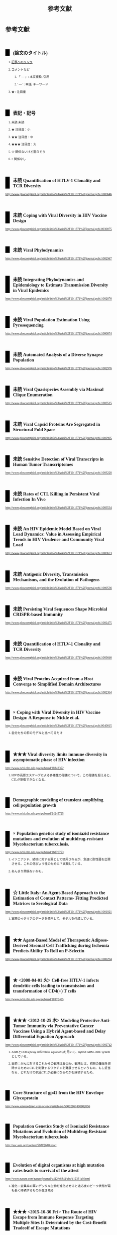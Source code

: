 #+TITLE: 参考文献
#+AUTHOR: Naoki Ueda
#+OPTIONS: \n:t H:2 toc:t creator:nil num:nil author:nil email:nil timestamp:t
#+OPTIONS: pri:t
#+LANGUAGE: ja
#+LaTeX_CLASS: normal
#+INFOJS_OPT: view:nil
#+STARTUP: overview
#+LINK_UP:
#+TOC: tables
#+STYLE: <style type="text/css">body {font-family:verdana;font-size:0.6em;}</style>
#+STYLE: <style type="text/css">body {padding-left: 30px;}</style>
#+STYLE: <style type="text/css">.outline-3 {margin-top:30px;border-top:1px dotted #aaa;}</style>
#+STYLE: <style type="text/css">h2 {border-left: 1em solid #000;padding:0px 10px;margin-top:50px;}</style>
#+STYLE: <style type="text/css">h3 {font-size:1em;margin-bottom:-10px;}</style>
#+STYLE: <style type="text/css">li {margin: 3px;}</style>
#+STYLE: <style type="text/css">.outline-3 a {color:#ccc;}</style>
#+STYLE: <script type="text/x-mathjax-config">MathJax.Hub.Config({ tex2jax: { inlineMath: [['$','$'], ["\\(","\\)"]] } });</script>
#+STYLE: <script type="text/javascript"src="http://cdn.mathjax.org/mathjax/latest/MathJax.js?config=TeX-AMS_HTML"></script>
#+STYLE: <meta http-equiv="X-UA-Compatible" CONTENT="IE=EmulateIE7" />
#+HTML_HEAD: <style type="text/css">body {font-family:verdana;font-size:0.6em;}</style>
#+HTML_HEAD: <style type="text/css">body {padding-left: 30px;}</style>
#+HTML_HEAD: <style type="text/css">.outline-3 {margin-top:30px;border-top:1px dotted #aaa;}</style>
#+HTML_HEAD: <style type="text/css">h2 {border-left: 1em solid #000;padding:0px 10px;margin-top:50px;}</style>
#+HTML_HEAD: <style type="text/css">h3 {font-size:1em;margin-bottom:-10px;}</style>
#+HTML_HEAD: <style type="text/css">li {margin: 3px;}</style>
#+HTML_HEAD: <style type="text/css">.outline-3 a {color:#ccc;}</style>
#+HTML_HEAD: <script type="text/x-mathjax-config">MathJax.Hub.Config({ tex2jax: { inlineMath: [['$','$'], ["\\(","\\)"]] } });</script>
#+HTML_HEAD: <script type="text/javascript"src="http://cdn.mathjax.org/mathjax/latest/MathJax.js?config=TeX-AMS_HTML"></script>
#+HTML_HEAD: <meta http-equiv="X-UA-Compatible" CONTENT="IE=EmulateIE7" />
#+HTML_LINK_HOME:
#+HTML_LINK_UP: global-reference.html
#+TODO: 未読 ★ ★★ ★★★ ☆ | ×
* 参考文献
:PROPERTIES:
:VISIBILITY: children
:END:
** (論文のタイトル)
*** _記事へのリンク_
*** コメントなど
**** 「 --- 」: 本文抜粋, 引用
**** ' --- ' : 単語, キーワード
*** ★ : 注目度
** 表記・記号
*** 未読 未読
*** ★ 注目度：小
*** ★★ 注目度：中
*** ★★★ 注目度：大
*** ☆ 関係ないけど面白そう
*** × 関係なし
** 未読 Quantification of HTLV-1 Clonality and TCR Diversity
http://www.ploscompbiol.org/article/info%3Adoi%2F10.1371%2Fjournal.pcbi.1003646
** 未読 Coping with Viral Diversity in HIV Vaccine Design
http://www.ploscompbiol.org/article/info%3Adoi%2F10.1371%2Fjournal.pcbi.0030075
** 未読 Viral Phylodynamics
http://www.ploscompbiol.org/article/info%3Adoi%2F10.1371%2Fjournal.pcbi.1002947
** 未読 Integrating Phylodynamics and Epidemiology to Estimate Transmission Diversity in Viral Epidemics
http://www.ploscompbiol.org/article/info%3Adoi%2F10.1371%2Fjournal.pcbi.1002876
** 未読 Viral Population Estimation Using Pyrosequencing
http://www.ploscompbiol.org/article/info%3Adoi%2F10.1371%2Fjournal.pcbi.1000074
** 未読 Automated Analysis of a Diverse Synapse Population
http://www.ploscompbiol.org/article/info%3Adoi%2F10.1371%2Fjournal.pcbi.1002976
** 未読 Viral Quasispecies Assembly via Maximal Clique Enumeration
http://www.ploscompbiol.org/article/info%3Adoi%2F10.1371%2Fjournal.pcbi.1003515
** 未読 Viral Capsid Proteins Are Segregated in Structural Fold Space
http://www.ploscompbiol.org/article/info%3Adoi%2F10.1371%2Fjournal.pcbi.1002905
** 未読 Sensitive Detection of Viral Transcripts in Human Tumor Transcriptomes
http://www.ploscompbiol.org/article/info%3Adoi%2F10.1371%2Fjournal.pcbi.1003228
** 未読 Rates of CTL Killing in Persistent Viral Infection In Vivo
http://www.ploscompbiol.org/article/info%3Adoi%2F10.1371%2Fjournal.pcbi.1003534
** 未読 An HIV Epidemic Model Based on Viral Load Dynamics: Value in Assessing Empirical Trends in HIV Virulence and Community Viral Load
http://www.ploscompbiol.org/article/info%3Adoi%2F10.1371%2Fjournal.pcbi.1003673
** 未読 Antigenic Diversity, Transmission Mechanisms, and the Evolution of Pathogens
http://www.ploscompbiol.org/article/info%3Adoi%2F10.1371%2Fjournal.pcbi.1000536
** 未読 Persisting Viral Sequences Shape Microbial CRISPR-based Immunity
http://www.ploscompbiol.org/article/info%3Adoi%2F10.1371%2Fjournal.pcbi.1002475
** 未読 Quantification of HTLV-1 Clonality and TCR Diversity
http://www.ploscompbiol.org/article/info%3Adoi%2F10.1371%2Fjournal.pcbi.1003646
** 未読 Viral Proteins Acquired from a Host Converge to Simplified Domain Architectures
http://www.ploscompbiol.org/article/info%3Adoi%2F10.1371%2Fjournal.pcbi.1002364
** × Coping with Viral Diversity in HIV Vaccine Design: A Response to Nickle et al.
http://www.ploscompbiol.org/article/info%3Adoi%2F10.1371%2Fjournal.pcbi.0040015
*** 自分たちの前のモデルと比べてるだけ
** ★★★ Viral diversity limits immune diversity in asymptomatic phase of HIV infection
http://www.ncbi.nlm.nih.gov/pubmed/18342352
*** HIVの高原エスケープによる多様性の閾値について。この閾値を超えると、CTLが制御できなくなる。
** Demographic modeling of transient amplifying cell population growth
http://www.ncbi.nlm.nih.gov/pubmed/24245725
** × Population genetics study of isoniazid resistance mutations and evolution of multidrug-resistant Mycobacterium tuberculosis.
http://www.ncbi.nlm.nih.gov/pubmed/16870753
*** イソニアジド、結核に対する薬として使用されるが、急速に耐性菌を出現させる。これの信ぴょう性のために？実験している。
*** あんまり関係ないかも。
** ☆ Little Italy: An Agent-Based Approach to the Estimation of Contact Patterns- Fitting Predicted Matrices to Serological Data
http://www.ploscompbiol.org/article/info%3Adoi%2F10.1371%2Fjournal.pcbi.1001021
*** 実際のイタリアのデータを使用して、モデルを作成している。
** ★★ Agent-Based Model of Therapeutic Adipose-Derived Stromal Cell Trafficking during Ischemia Predicts Ability To Roll on P-Selectin
http://www.ploscompbiol.org/article/info%3Adoi%2F10.1371%2Fjournal.pcbi.1000294
** ★ <2008-04-01 火> Cell-free HTLV-1 infects dendritic cells leading to transmission and transformation of CD4(+) T cells
http://www.ncbi.nlm.nih.gov/pubmed/18376405
** ★★★ <2012-10-25 木> Modeling Protective Anti-Tumor Immunity via Preventative Cancer Vaccines Using a Hybrid Agent-based and Delay Differential Equation Approach
http://www.ploscompbiol.org/article/info%3Adoi%2F10.1371%2Fjournal.pcbi.1002742
*** ABMとDDEs(delay differential equations)を用いて、hybrid ABM-DDE systemとしている。
*** 目的：がんに対するこれからの戦略は妥当か。戦略とは、初期の腫瘍を排除するためにCTLを刺激するワクチンを発展させるというもの。もし妥当なら、どれだけの抗癌CTLが必要になるのかを評価するため。
** Core Structure of gp41 from the HIV Envelope Glycoprotein
http://www.sciencedirect.com/science/article/pii/S0092867400802056
** Population Genetics Study of Isoniazid Resistance Mutations and Evolution of Multidrug-Resistant Mycobacterium tuberculosis
http://aac.asm.org/content/50/8/2640.short
** Evolution of digital organisms at high mutation rates leads to survival of the attest
http://www.nature.com/nature/journal/v412/n6844/abs/412331a0.html
*** 進化：変異率の高いデジタル生物を進化させると適応度のピーク状態が最も長く持続するものが生き残る
** ★★★ <2015-10-30 Fri> The Route of HIV Escape from Immune Response Targeting Multiple Sites Is Determined by the Cost-Benefit Tradeoff of Escape Mutations
Rebecca Batorsky, Rinat A. Sergeev, Igor M. Rouzine
http://www.ploscompbiol.org/article/info%3Adoi%2F10.1371%2Fjournal.pcbi.1003878
*** HIVのモデルを使用
**** 目的
***** 与えられた抗原エスケープが起きるかどうか
***** 人口の中で残るかどうか
***** 突然変異がCTLの反応にどういった影響を及ぼすのか
*** model includes _target cells_, _infected cells_ and _multiple CTL clones_
*** Reference:
**** Control of Viremia in Simian Immunodeficiency Virus Infection by CD8+ Lymphocytes
http://www.sciencemag.org/content/283/5403/857.short
**** Dramatic Rise in Plasma Viremia after CD8+ T Cell Depletion in Simian Immunodeficiency Virus–infected Macaques
http://jem.rupress.org/content/189/6/991
**** [#A] Anti-Immunology: Evasion of the Host Immune System by Bacterial and Viral Pathogens
http://www.sciencedirect.com/science/article/pii/S0092867406001322
** IDEPI: Rapid Prediction of HIV-1 Antibody Epitopes and Other Phenotypic Features from Sequence Data Using a Flexible Machine Learning Platform
http://www.ploscompbiol.org/article/info%3Adoi%2F10.1371%2Fjournal.pcbi.1003842
*** 「治癒とワクチンが、HIV-1についての研究の最終的なゴールだが、依然、よく理解出来ていない。」
** Estimating Costs and Benefits of CTL Escape Mutations in SIV/HIV Infection
http://www.ploscompbiol.org/article/info%3Adoi%2F10.1371%2Fjournal.pcbi.0020024
** Modeling Viral Evolutionary Dynamics after Telaprevir-Based Treatment
*** http://www.ploscompbiol.org/article/info%3Adoi%2F10.1371%2Fjournal.pcbi.1003772
*** 「テラプレビルを用いた治療でSBVに至らなかった場合、'telaprevir-resistant variant'が増える」？
**** テラプレビル耐性ウイルス？
** Telaprevir for Previously Treated Chronic HCV Infection
*** http://www.nejm.org/doi/full/10.1056/NEJMoa0908014
*** 'テラプレビル'
**** プロテアーゼ阻害薬
** Evolutionary Modeling of Rate Shifts Reveals Specificity Determinants in HIV-1 Subtypese
*** http://www.ploscompbiol.org/article/info%3Adoi%2F10.1371%2Fjournal.pcbi.1000214
*** 新しいベイシアン法を用いて、site-specific rate shiftsを特定する
** An Evolutionary-Network Model Reveals Stratified Interactions in the V3 Loop of the HIV-1 Envelope
*** http://www.ploscompbiol.org/article/info%3Adoi%2F10.1371%2Fjournal.pcbi.0030231
*** 'The third variable loop, V3, V3 loop'
**** HIVの一部
**** エンベロープの一部にあるV3によって、ヒトの免疫細胞に感染する
***** http://en.wikipedia.org/wiki/V3_loop
** <2011-08-18 Thu> Evolutionary Accessibility of Mutational Pathways
*** http://www.ploscompbiol.org/article/info:doi/10.1371/journal.pcbi.1002134
** Evolutionary Analysis of Human Immunodeficiency Virus Type 1 Therapies Based on Conditionally Replicating Vectors
*** http://www.ploscompbiol.org/article/info:doi/10.1371/journal.pcbi.1002744
*** モデル：'within-host co-evolutionary dynamics of HIV-1'
** Evolution of Scaling Emergence in Large-Scale Spatial Epidemic Spreading
*** http://www.plosone.org/article/info%3Adoi%2F10.1371%2Fjournal.pone.0021197
*** Zipf's law と Heaps' law について
**** ジップの法則
***** 「出現頻度がk 番目に大きい要素が全体に占める割合が1/k に比例するという経験則である。」
****** http://ja.wikipedia.org/wiki/ジップの法則
***** 経験則
**** ヒープの法則？
***** 文書の中の異なる単語の語数についての式
***** 経験則
** ★★★ <2006-10-01 日> The Role of Compensatory Mutations in the Emergence of Drug Resistance
*** http://www.ploscompbiol.org/article/info%3Adoi%2F10.1371%2Fjournal.pcbi.0020137
*** 'gonorrhea transmission dynamics'
** ★★ An Evolutionary Model-Based Algorithm for Accurate Phylogenetic Breakpoint Mapping and Subtype Prediction in HIV-1
*** http://www.ploscompbiol.org/article/info%3Adoi%2F10.1371%2Fjournal.pcbi.1000581
*** 'SCUEAL': Subtype Classification Using Evolutionary ALgorithm
** ★★★ <2014-06-19 Thu> An HIV Epidemic Model Based on Viral Load Dynamics: Value in Assessing Empirical Trends in HIV Virulence and Community Viral Load
*** http://www.ploscompbiol.org/article/info%3Adoi%2F10.1371%2Fjournal.pcbi.1003673
*** Evolutionary model based on HIV viral load dynamics
**** HIVの毒性を評価するためのモデル??
** <2011-05-05 Thu> Modeling Evolutionary Dynamics of Epigenetic Mutations in Hierarchically Organized Tumors
*** http://www.ploscompbiol.org/article/info%3Adoi%2F10.1371%2Fjournal.pcbi.1001132
*** 'novel cellular Potts model'
**** がん細胞の？？？によって引き起こされる悪性腫瘍の動きを明らかにする
** <2007-02-01 Thu> An Immune Algorithm for Protein Structure Prediction on Lattice Models
*** http://ieeexplore.ieee.org/stamp/stamp.jsp?arnumber=4079612
** Analysis of an Immune Algorithm for Protein Structure Prediction
** A New Genetic Algorithm for Simplified Protein Structure Prediction
** ★★ <2011-04-05 Tue> Estimate of effective recombination rate and average selection coefficient for HIV in chronic infection
Rebecca Batorskya, Mary F. Kearneyb, Sarah E. Palmerb, Frank Maldarellib, Igor M. Rouzinec,1, and John M. Coffin
http://www.pnas.org/content/108/14/5661.short
*** モンテカルロ法
** Anti-Immunology: Evasion of the Host Immune System by Bacterial and Viral Pathogens
http://www.sciencedirect.com/science/article/pii/S0092867406001322
*** あんまり関係ないかも
* MIT-Artificial Life
* その他
** Table of Contents: PLOS Computational Biology: Ten Simple Rules
*** http://www.ploscollections.org/article/browse/issue/info%3Adoi%2F10.1371%2Fissue.pcol.v03.i01
* COMMENT メモ
** ドーキンス的には、人間にとっての薬もミームか？
** 注目する内容
*** 使用しているモデル
*** 研究・論文の目的
* COMMENT 構成
** Authors　著者
** Title　題名
** Keyword list　キーワード
** Abstract　抄録
** Introduction　序文
** Methods　方法
** Results　結果
** Discussion　考察
** Acknowledgement　社寺
** Reference　参考文献
** Supplementary material　補足資料
